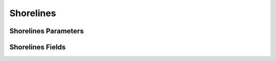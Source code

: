 **********
Shorelines 
**********

Shorelines Parameters
=====================

Shorelines Fields
=================

